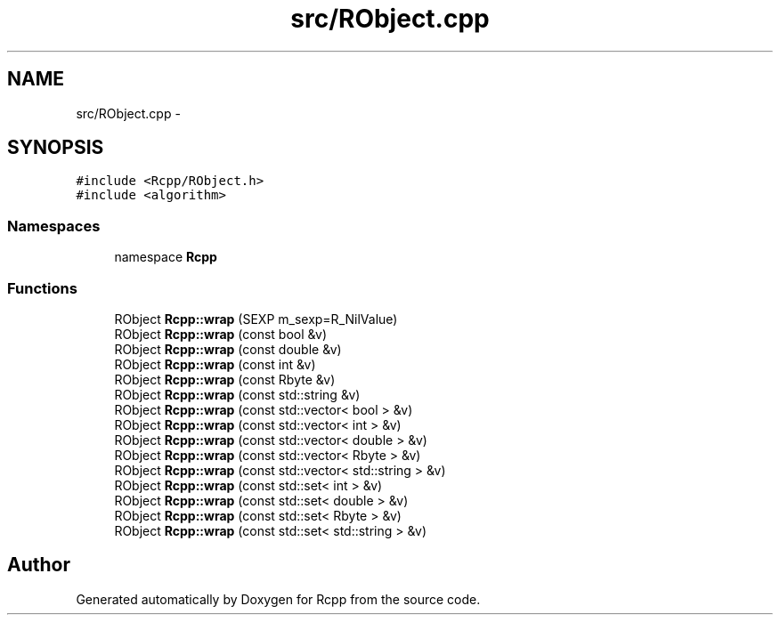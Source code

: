 .TH "src/RObject.cpp" 3 "2 Jan 2010" "Rcpp" \" -*- nroff -*-
.ad l
.nh
.SH NAME
src/RObject.cpp \- 
.SH SYNOPSIS
.br
.PP
\fC#include <Rcpp/RObject.h>\fP
.br
\fC#include <algorithm>\fP
.br

.SS "Namespaces"

.in +1c
.ti -1c
.RI "namespace \fBRcpp\fP"
.br
.in -1c
.SS "Functions"

.in +1c
.ti -1c
.RI "RObject \fBRcpp::wrap\fP (SEXP m_sexp=R_NilValue)"
.br
.ti -1c
.RI "RObject \fBRcpp::wrap\fP (const bool &v)"
.br
.ti -1c
.RI "RObject \fBRcpp::wrap\fP (const double &v)"
.br
.ti -1c
.RI "RObject \fBRcpp::wrap\fP (const int &v)"
.br
.ti -1c
.RI "RObject \fBRcpp::wrap\fP (const Rbyte &v)"
.br
.ti -1c
.RI "RObject \fBRcpp::wrap\fP (const std::string &v)"
.br
.ti -1c
.RI "RObject \fBRcpp::wrap\fP (const std::vector< bool > &v)"
.br
.ti -1c
.RI "RObject \fBRcpp::wrap\fP (const std::vector< int > &v)"
.br
.ti -1c
.RI "RObject \fBRcpp::wrap\fP (const std::vector< double > &v)"
.br
.ti -1c
.RI "RObject \fBRcpp::wrap\fP (const std::vector< Rbyte > &v)"
.br
.ti -1c
.RI "RObject \fBRcpp::wrap\fP (const std::vector< std::string > &v)"
.br
.ti -1c
.RI "RObject \fBRcpp::wrap\fP (const std::set< int > &v)"
.br
.ti -1c
.RI "RObject \fBRcpp::wrap\fP (const std::set< double > &v)"
.br
.ti -1c
.RI "RObject \fBRcpp::wrap\fP (const std::set< Rbyte > &v)"
.br
.ti -1c
.RI "RObject \fBRcpp::wrap\fP (const std::set< std::string > &v)"
.br
.in -1c
.SH "Author"
.PP 
Generated automatically by Doxygen for Rcpp from the source code.
